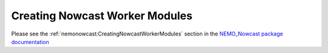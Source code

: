 ..  Copyright 2013-2019 The Salish Sea MEOPAR contributors
..  and The University of British Columbia
..
..  Licensed under the Apache License, Version 2.0 (the "License");
..  you may not use this file except in compliance with the License.
..  You may obtain a copy of the License at
..
..     https://www.apache.org/licenses/LICENSE-2.0
..
..  Unless required by applicable law or agreed to in writing, software
..  distributed under the License is distributed on an "AS IS" BASIS,
..  WITHOUT WARRANTIES OR CONDITIONS OF ANY KIND, either express or implied.
..  See the License for the specific language governing permissions and
..  limitations under the License.

.. _CreatingNowcastWorkerModules:

*******************************
Creating Nowcast Worker Modules
*******************************

Please see the :ref:`nemonowcast:CreatingNowcastWorkerModules` section in the `NEMO_Nowcast package documentation`_

.. _NEMO_Nowcast package documentation: https://nemo-nowcast.readthedocs.io/en/latest/
